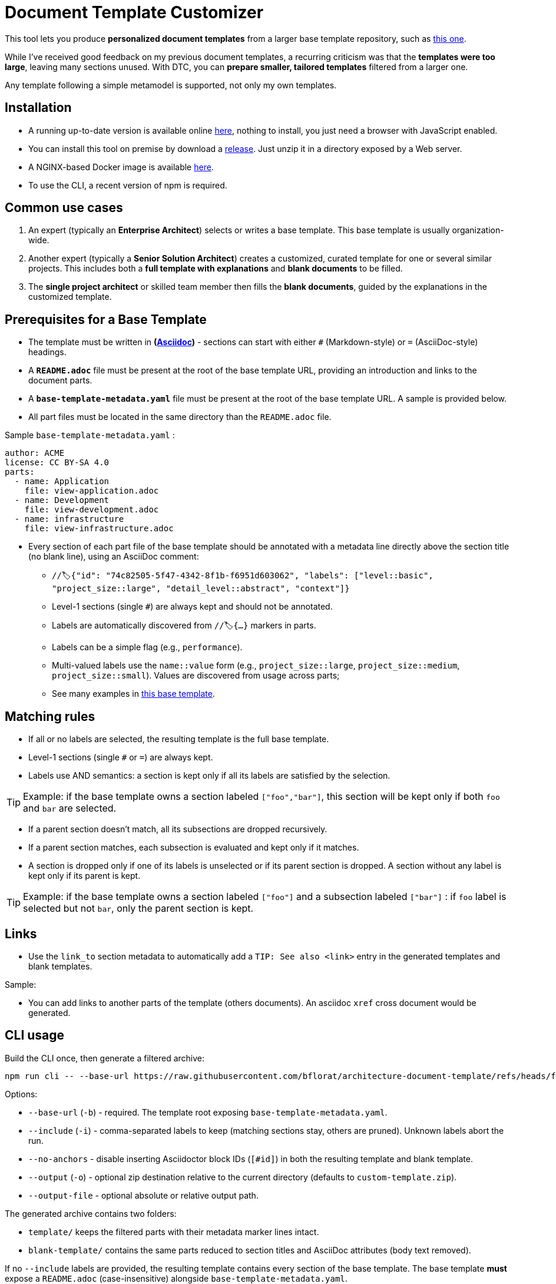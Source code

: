 # Document Template Customizer

This tool lets you produce *personalized document templates* from a larger base template repository, such as https://github.com/bflorat/architecture-document-template[this one].

While I've received good feedback on my previous document templates, a recurring criticism was that the *templates were too large*, leaving many sections unused. With DTC, you can *prepare smaller, tailored templates* filtered from a larger one.

Any template following a simple metamodel is supported, not only my own templates.

## Installation

* A running up-to-date version is available online https://document-template-customizer.florat.net/[here], nothing to install, you just need a browser with JavaScript enabled.

* You can install this tool on premise  by download a https://github.com/bflorat/document-template-customizer/releases[release]. Just unzip it in a directory exposed by a Web server.

* A NGINX-based Docker image is available https://hub.docker.com/repository/docker/bflorat/document-template-customizer/general[here].

* To use the CLI, a recent version of npm is required.


## Common use cases

. An expert (typically an *Enterprise Architect*) selects or writes a base template. This base template is usually organization-wide.
. Another expert (typically a *Senior Solution Architect*) creates a customized, curated template for one or several similar projects. This includes both a *full template with explanations* and *blank documents* to be filled.
. The **single project architect** or skilled team member then fills the *blank documents*, guided by the explanations in the customized template.

## Prerequisites for a Base Template

* The template must be written in **(https://docs.asciidoctor.org/asciidoc/latest/syntax-quick-reference/[Asciidoc])** - sections can start with either `#` (Markdown-style) or `=` (AsciiDoc-style) headings.
* A **`README.adoc`** file must be present at the root of the base template URL, providing an introduction and links to the document parts.
* A **`base-template-metadata.yaml`** file must be present at the root of the base template URL. A sample is provided below. 
* All part files must be located in the same directory than the `README.adoc` file.

.Sample `base-template-metadata.yaml` :

```
author: ACME
license: CC BY-SA 4.0
parts:
  - name: Application
    file: view-application.adoc
  - name: Development
    file: view-development.adoc
  - name: infrastructure
    file: view-infrastructure.adoc  
```

* Every section of each part file of the base template should be annotated with a metadata line directly above the section title (no blank line), using an AsciiDoc comment:
  ** `//🏷{"id": "74c82505-5f47-4342-8f1b-f6951d603062", "labels": ["level::basic", "project_size::large", "detail_level::abstract", "context"]}`
  ** Level-1 sections (single `#`) are always kept and should not be annotated.
  ** Labels are automatically discovered from `//🏷{...}` markers in parts.
  ** Labels can be a simple flag (e.g., `performance`).
  ** Multi-valued labels use the `name::value` form (e.g., `project_size::large`, `project_size::medium`, `project_size::small`). Values are discovered from usage across parts; 
   ** See many examples in https://github.com/bflorat/architecture-document-template[this base template].

## Matching rules

- If all or no labels are selected, the resulting template is the full base template.
- Level-1 sections (single `#` or `=`) are always kept.
- Labels use AND semantics: a section is kept only if all its labels are satisfied by the selection. 

TIP: Example: if the base template owns a section labeled `["foo","bar"]`, this section will be kept only if both `foo` and `bar` are selected.

- If a parent section doesn't match, all its subsections are dropped recursively.

- If a parent section matches, each subsection is evaluated and kept only if it matches.

- A section is dropped only if one of its labels is unselected or if its parent section is dropped. A section without any label is kept only if its parent is kept.

TIP: Example: if the base template owns a section labeled `["foo"]` and a subsection labeled `["bar"]` : if `foo` label is selected but not `bar`, only the parent section is kept.


## Links 

- Use the `link_to` section metadata to automatically add a `TIP: See also <link>` entry in the generated templates and blank templates.

Sample: 

//🏷{"id": "6ff8aacb-5020-4ade-a10d-3dce3898276b", "labels": [...],"link_to": ["c8e58371-6bea-48e2-ab0e-989fec63e0ee","53b2f98c-11d9-4aa0-b762-b8f31db0c30f"]}

- You can add links to another parts of the template (others documents). An asciidoc `xref` cross document would be generated.


## CLI usage

Build the CLI once, then generate a filtered archive:

```
npm run cli -- --base-url https://raw.githubusercontent.com/bflorat/architecture-document-template/refs/heads/feat/add-medadata  --include level::basic,persistence 
```

Options:

* `--base-url` (`-b`) - required. The template root exposing `base-template-metadata.yaml`.
* `--include` (`-i`) - comma-separated labels to keep (matching sections stay, others are pruned). Unknown labels abort the run.
* `--no-anchors` - disable inserting Asciidoctor block IDs (`[#id]`) in both the resulting template and blank template.
* `--output` (`-o`) - optional zip destination relative to the current directory (defaults to `custom-template.zip`).
* `--output-file` - optional absolute or relative output path.

The generated archive contains two folders:

* `template/` keeps the filtered parts with their metadata marker lines intact.
* `blank-template/` contains the same parts reduced to section titles and AsciiDoc attributes (body text removed).

If no `--include` labels are provided, the resulting template contains every section of the base template. The base template **must** expose a `README.adoc` (case-insensitive) alongside `base-template-metadata.yaml`.

In the web UI, you can toggle anchors via the "Include anchors [#id] in outputs" option.


## Tips
* The generated zip contains a `customization-context.yaml` file with the generation date, base template URL, and selected labels.
